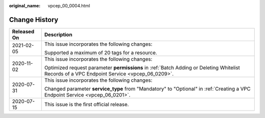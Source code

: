 :original_name: vpcep_00_0004.html

.. _vpcep_00_0004:

Change History
==============

+-----------------------------------+---------------------------------------------------------------------------------------------------------------------------------------------+
| Released On                       | Description                                                                                                                                 |
+===================================+=============================================================================================================================================+
| 2021-02-05                        | This issue incorporates the following changes:                                                                                              |
|                                   |                                                                                                                                             |
|                                   | Supported a maximum of 20 tags for a resource.                                                                                              |
+-----------------------------------+---------------------------------------------------------------------------------------------------------------------------------------------+
| 2020-11-02                        | This issue incorporates the following changes:                                                                                              |
|                                   |                                                                                                                                             |
|                                   | Optimized request parameter **permissions** in :ref:`Batch Adding or Deleting Whitelist Records of a VPC Endpoint Service <vpcep_06_0209>`. |
+-----------------------------------+---------------------------------------------------------------------------------------------------------------------------------------------+
| 2020-07-31                        | This issue incorporates the following changes:                                                                                              |
|                                   |                                                                                                                                             |
|                                   | Changed parameter **service_type** from "Mandatory" to "Optional" in :ref:`Creating a VPC Endpoint Service <vpcep_06_0201>`.                |
+-----------------------------------+---------------------------------------------------------------------------------------------------------------------------------------------+
| 2020-07-15                        | This issue is the first official release.                                                                                                   |
+-----------------------------------+---------------------------------------------------------------------------------------------------------------------------------------------+
